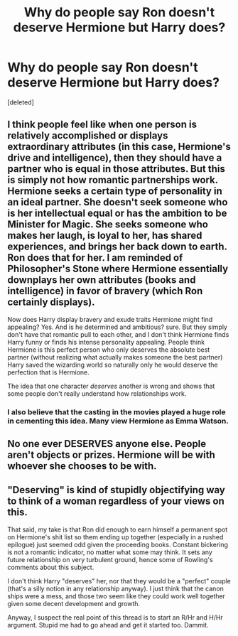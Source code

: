 #+TITLE: Why do people say Ron doesn't deserve Hermione but Harry does?

* Why do people say Ron doesn't deserve Hermione but Harry does?
:PROPERTIES:
:Score: 0
:DateUnix: 1525281101.0
:DateShort: 2018-May-02
:FlairText: Discussion
:END:
[deleted]


** I think people feel like when one person is relatively accomplished or displays extraordinary attributes (in this case, Hermione's drive and intelligence), then they should have a partner who is equal in those attributes. But this is simply not how romantic partnerships work. Hermione seeks a certain type of personality in an ideal partner. She doesn't seek someone who is her intellectual equal or has the ambition to be Minister for Magic. She seeks someone who makes her laugh, is loyal to her, has shared experiences, and brings her back down to earth. Ron does that for her. I am reminded of Philosopher's Stone where Hermione essentially downplays her own attributes (books and intelligence) in favor of bravery (which Ron certainly displays).

Now does Harry display bravery and exude traits Hermione might find appealing? Yes. And is he determined and ambitious? sure. But they simply don't have that romantic pull to each other, and I don't think Hermione finds Harry funny or finds his intense personality appealing. People think Hermione is this perfect person who only deserves the absolute best partner (without realizing what actually makes someone the best partner) Harry saved the wizarding world so naturally only he would deserve the perfection that is Hermione.

The idea that one character /deserves/ another is wrong and shows that some people don't really understand how relationships work.
:PROPERTIES:
:Author: goodlife23
:Score: 11
:DateUnix: 1525282075.0
:DateShort: 2018-May-02
:END:

*** I also believe that the casting in the movies played a huge role in cementing this idea. Many view Hermione as Emma Watson.
:PROPERTIES:
:Author: cubectecture
:Score: 5
:DateUnix: 1525282734.0
:DateShort: 2018-May-02
:END:


** No one ever DESERVES anyone else. People aren't objects or prizes. Hermione will be with whoever she chooses to be with.
:PROPERTIES:
:Score: 11
:DateUnix: 1525289933.0
:DateShort: 2018-May-03
:END:


** "Deserving" is kind of stupidly objectifying way to think of a woman regardless of your views on this.

That said, my take is that Ron did enough to earn himself a permanent spot on Hermione's shit list so them ending up together (especially in a rushed epilogue) just seemed odd given the proceeding books. Constant bickering is not a romantic indicator, no matter what some may think. It sets any future relationship on very turbulent ground, hence some of Rowling's comments about this subject.

I don't think Harry "deserves" her, nor that they would be a "perfect" couple (that's a silly notion in any relationship anyway). I just think that the canon ships were a mess, and those two seem like they could work well together given some decent development and growth.

Anyway, I suspect the real point of this thread is to start an R/Hr and H/Hr argument. Stupid me had to go ahead and get it started too. Dammit.
:PROPERTIES:
:Author: MindForgedManacle
:Score: 6
:DateUnix: 1525283301.0
:DateShort: 2018-May-02
:END:
